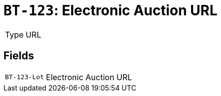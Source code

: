 = `BT-123`: Electronic Auction URL
:navtitle: Business Terms

[horizontal]
Type:: URL

== Fields
[horizontal]
  `BT-123-Lot`:: Electronic Auction URL
